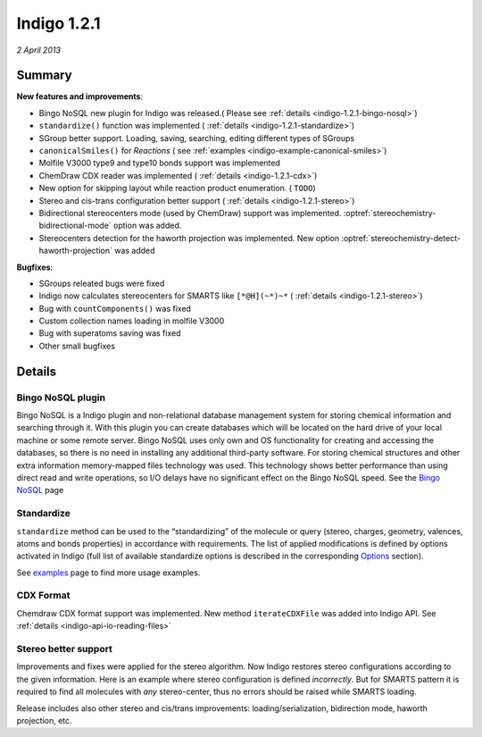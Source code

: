############
Indigo 1.2.1
############

*2 April 2013*

*******
Summary
*******


**New features and improvements**:

* Bingo NoSQL new plugin for Indigo was released.( Please see :ref:`details <indigo-1.2.1-bingo-nosql>`)

* ``standardize()`` function was implemented ( :ref:`details <indigo-1.2.1-standardize>`)

* SGroup better support. Loading, saving, searching, editing different types of SGroups  

* ``canonicalSmiles()`` for *Reactions* ( see :ref:`examples <indigo-example-canonical-smiles>`)

* Molfile V3000 type9 and type10 bonds support was implemented 

* ChemDraw CDX reader was implemented ( :ref:`details <indigo-1.2.1-cdx>`)

* New option for skipping layout while reaction product enumeration. ( ``TODO``)

* Stereo and cis-trans configuration better support ( :ref:`details <indigo-1.2.1-stereo>`)

* Bidirectional stereocenters mode (used by ChemDraw) support was implemented. :optref:`stereochemistry-bidirectional-mode` option was added.  

* Stereocenters detection for the haworth projection was implemented. New option :optref:`stereochemistry-detect-haworth-projection` was added




**Bugfixes**:

* SGroups releated bugs were fixed

* Indigo now calculates stereocenters for SMARTS like ``[*@H](~*)~*`` ( :ref:`details <indigo-1.2.1-stereo>`)

* Bug with ``countComponents()`` was fixed

* Custom collection names loading in molfile V3000

* Bug with superatoms saving was fixed

* Other small bugfixes




*******
Details
*******

.. _indigo-1.2.1-bingo-nosql:

==================
Bingo NoSQL plugin
==================

Bingo NoSQL is a Indigo plugin and non-relational database management system for storing 
chemical information and searching through it. With this plugin you can create databases which will be located on the hard drive of your local machine or some remote server. Bingo NoSQL uses only own and OS functionality for creating and accessing the databases, so there is no need in installing any additional third-party software. For storing chemical structures and other extra information memory-mapped files technology was used. This technology shows better performance than using direct read and write operations, so I/O delays have no significant effect on the Bingo NoSQL speed. See the `Bingo NoSQL <../../../bingo/bingo-nosql.html>`__ page


.. _indigo-1.2.1-standardize:

===========
Standardize 
===========

``standardize`` method can be used to the “standardizing” of the molecule or query (stereo, 
charges, geometry, valences, atoms and bonds properties) in accordance with requirements. The list of applied modifications is defined by options activated in Indigo (full list of available standardize options is described in the corresponding `Options <../../../indigo/options/standardize.html>`__ section). 

.. indigorenderer::
    :indigoobjecttype: code
    :indigoloadertype: code

    indigo.setOption("standardize-stereo", True);

    mol1 = indigo.loadMolecule('CCN1C(SC(C)N1)')
    mol2 = mol1.clone()

    mol2.standardize()

    array = indigo.createArray()

    mol1.setProperty("grid-comment", "before")
    mol2.setProperty("grid-comment", "after")
    
    array.arrayAdd(mol1)
    array.arrayAdd(mol2)

    indigo.setOption("render-grid-title-property", "grid-comment")
    indigo.setOption("render-grid-margins", "20, 10")
    indigo.setOption("render-grid-title-offset", "10")

    indigoRenderer.renderGridToFile(array, None, 2, 'result.png')

See `examples <../../../indigo/examples/standardize.html>`__ page to find more usage examples.

.. _indigo-1.2.1-cdx:

==========
CDX Format 
==========

Chemdraw CDX format support was implemented. New method ``iterateCDXFile`` was added into Indigo 
API. See :ref:`details <indigo-api-io-reading-files>`

.. _indigo-1.2.1-stereo:

=====================
Stereo better support 
=====================

Improvements and fixes were applied for the stereo algorithm. 
Now Indigo restores stereo configurations according to the given information. Here is an example where stereo configuration is defined *incorrectly*. But for SMARTS pattern it is required to find all molecules with *any* stereo-center, thus no errors should be raised while SMARTS loading.  

.. indigorenderer::
   :indigoobjecttype: code
   :indigoloadertype: code
   :nocode: 
    
   # Load structure
   q = indigo.loadSmarts('[*@H](~*)~*')

   indigo.setOption("render-comment", "SMARTS = [*@H](~*)~*")

   #render query molecule
   indigoRenderer.renderToFile(q, 'result.png')

Release includes also other stereo and cis/trans improvements: loading/serialization, bidirection mode, haworth projection, etc. 

